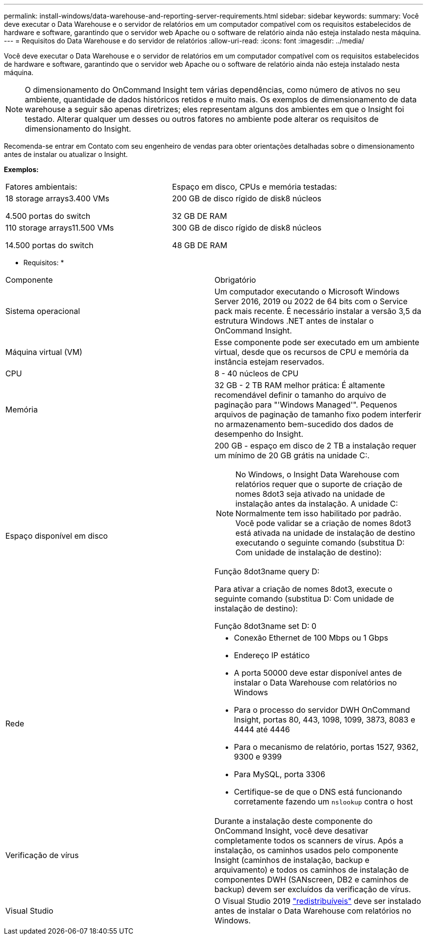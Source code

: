 ---
permalink: install-windows/data-warehouse-and-reporting-server-requirements.html 
sidebar: sidebar 
keywords:  
summary: Você deve executar o Data Warehouse e o servidor de relatórios em um computador compatível com os requisitos estabelecidos de hardware e software, garantindo que o servidor web Apache ou o software de relatório ainda não esteja instalado nesta máquina. 
---
= Requisitos do Data Warehouse e do servidor de relatórios
:allow-uri-read: 
:icons: font
:imagesdir: ../media/


[role="lead"]
Você deve executar o Data Warehouse e o servidor de relatórios em um computador compatível com os requisitos estabelecidos de hardware e software, garantindo que o servidor web Apache ou o software de relatório ainda não esteja instalado nesta máquina.

[NOTE]
====
O dimensionamento do OnCommand Insight tem várias dependências, como número de ativos no seu ambiente, quantidade de dados históricos retidos e muito mais. Os exemplos de dimensionamento de data warehouse a seguir são apenas diretrizes; eles representam alguns dos ambientes em que o Insight foi testado. Alterar qualquer um desses ou outros fatores no ambiente pode alterar os requisitos de dimensionamento do Insight.

====
Recomenda-se entrar em Contato com seu engenheiro de vendas para obter orientações detalhadas sobre o dimensionamento antes de instalar ou atualizar o Insight.

*Exemplos:*

|===


| Fatores ambientais: | Espaço em disco, CPUs e memória testadas: 


 a| 
18 storage arrays3.400 VMs

4.500 portas do switch
 a| 
200 GB de disco rígido de disk8 núcleos

32 GB DE RAM



 a| 
110 storage arrays11.500 VMs

14.500 portas do switch
 a| 
300 GB de disco rígido de disk8 núcleos

48 GB DE RAM

|===
* Requisitos: *

|===


| Componente | Obrigatório 


 a| 
Sistema operacional
 a| 
Um computador executando o Microsoft Windows Server 2016, 2019 ou 2022 de 64 bits com o Service pack mais recente. É necessário instalar a versão 3,5 da estrutura Windows .NET antes de instalar o OnCommand Insight.



 a| 
Máquina virtual (VM)
 a| 
Esse componente pode ser executado em um ambiente virtual, desde que os recursos de CPU e memória da instância estejam reservados.



 a| 
CPU
 a| 
8 - 40 núcleos de CPU



 a| 
Memória
 a| 
32 GB - 2 TB RAM melhor prática: É altamente recomendável definir o tamanho do arquivo de paginação para "'Windows Managed'". Pequenos arquivos de paginação de tamanho fixo podem interferir no armazenamento bem-sucedido dos dados de desempenho do Insight.



 a| 
Espaço disponível em disco
 a| 
200 GB - espaço em disco de 2 TB a instalação requer um mínimo de 20 GB grátis na unidade C:.


NOTE: No Windows, o Insight Data Warehouse com relatórios requer que o suporte de criação de nomes 8dot3 seja ativado na unidade de instalação antes da instalação. A unidade C: Normalmente tem isso habilitado por padrão. Você pode validar se a criação de nomes 8dot3 está ativada na unidade de instalação de destino executando o seguinte comando (substitua D: Com unidade de instalação de destino):

Função 8dot3name query D:

Para ativar a criação de nomes 8dot3, execute o seguinte comando (substitua D: Com unidade de instalação de destino):

Função 8dot3name set D: 0



 a| 
Rede
 a| 
* Conexão Ethernet de 100 Mbps ou 1 Gbps
* Endereço IP estático
* A porta 50000 deve estar disponível antes de instalar o Data Warehouse com relatórios no Windows
* Para o processo do servidor DWH OnCommand Insight, portas 80, 443, 1098, 1099, 3873, 8083 e 4444 até 4446
* Para o mecanismo de relatório, portas 1527, 9362, 9300 e 9399
* Para MySQL, porta 3306
* Certifique-se de que o DNS está funcionando corretamente fazendo um `nslookup` contra o host




 a| 
Verificação de vírus
 a| 
Durante a instalação deste componente do OnCommand Insight, você deve desativar completamente todos os scanners de vírus. Após a instalação, os caminhos usados pelo componente Insight (caminhos de instalação, backup e arquivamento) e todos os caminhos de instalação de componentes DWH (SANscreen, DB2 e caminhos de backup) devem ser excluídos da verificação de vírus.



 a| 
Visual Studio
 a| 
O Visual Studio 2019 https://docs.microsoft.com/en-us/cpp/windows/latest-supported-vc-redist["redistribuíveis"] deve ser instalado antes de instalar o Data Warehouse com relatórios no Windows.

|===